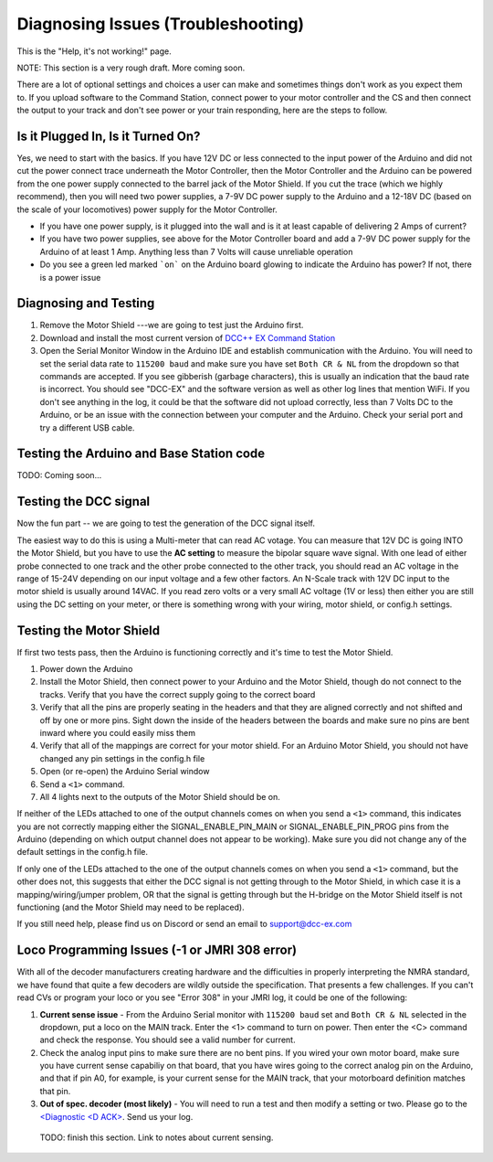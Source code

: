**************************************
Diagnosing Issues (Troubleshooting)
**************************************

This is the "Help, it's not working!" page.

NOTE: This section is a very rough draft. More coming soon.

There are a lot of optional settings and choices a user can make and sometimes things don't work as you expect them to. If you upload software to the Command Station, connect power to your motor controller and the CS and then connect the output to your track and don't see power or your train responding, here are the steps to follow.

Is it Plugged In, Is it Turned On?
===================================

Yes, we need to start with the basics. If you have 12V DC or less connected to the input power of the Arduino and did not cut the power connect trace underneath the Motor Controller, then the Motor Controller and the Arduino can be powered from the one power supply connected to the barrel jack of the Motor Shield. If you cut the trace (which we highly recommend), then you will need two power supplies, a 7-9V DC power supply to the Arduino and a 12-18V DC (based on the scale of your locomotives) power supply for the Motor Controller.

* If you have one power supply, is it plugged into the wall and is it at least capable of delivering 2 Amps of current?
* If you have two power supplies, see above for the Motor Controller board and add a 7-9V DC power supply for the Arduino of at least 1 Amp. Anything less than 7 Volts will cause unreliable operation
* Do you see a green led marked ```on``` on the Arduino board glowing to indicate the Arduino has power? If not, there is a power issue

Diagnosing and Testing
=============================

#. Remove the Motor Shield ---we are going to test just the Arduino first.
#. Download and install the most current version of `DCC++ EX Command Station <https://dcc-ex.com/download/commandstation.html#latest-dcc-ex-official-release>`_
#. Open the Serial Monitor Window in the Arduino IDE and establish communication with the Arduino. You will need to set the serial data rate to ``115200 baud`` and make sure you have set ``Both CR & NL`` from the dropdown so that commands are accepted. If you see gibberish (garbage characters), this is usually an indication that the baud rate is incorrect. You should see "DCC-EX" and the software version as well as other log lines that mention WiFi. If you don't see anything in the log, it could be that the software did not upload correctly, less than 7 Volts DC to the Arduino, or be an issue with the connection between your computer and the Arduino. Check your serial port and try a different USB cable.

Testing the Arduino and Base Station code
==============================================

TODO: Coming soon... 


Testing the DCC signal
=========================

Now the fun part -- we are going to test the generation of the DCC signal itself.  

The easiest way to do this is using a Multi-meter that can read AC votage. You can measure that 12V DC is going INTO the Motor Shield, but you have to use the **AC setting** to measure the bipolar square wave signal. With one lead of either probe connected to one track and the other probe connected to the other track, you should read an AC voltage in the range of 15-24V depending on our input voltage and a few other factors. An N-Scale track with 12V DC input to the motor shield is usually around 14VAC. If you read zero volts or a very small AC voltage (1V or less) then either you are still using the DC setting on your meter, or there is something wrong with your wiring, motor shield, or config.h settings.


Testing the Motor Shield
==============================

If first two tests pass, then the Arduino is functioning correctly and it's time to test the Motor Shield.  

#. Power down the Arduino
#. Install the Motor Shield, then connect power to your Arduino and the Motor Shield, though do not connect to the tracks. Verify that you have the correct supply going to the correct board 
#. Verify that all the pins are properly seating in the headers and that they are aligned correctly and not shifted and off by one or more pins. Sight down the inside of the headers between the boards and make sure no pins are bent inward where you could easily miss them
#. Verify that all of the mappings are correct for your motor shield. For an Arduino Motor Shield, you should not have changed any pin settings in the config.h file
#. Open (or re-open) the Arduino Serial window  
#. Send a ``<1>`` command.  
#. All 4 lights next to the outputs of the Motor Shield should be on.

If neither of the LEDs attached to one of the output channels comes on when you send a ``<1>`` command, this indicates you are not correctly mapping either the SIGNAL_ENABLE_PIN_MAIN or SIGNAL_ENABLE_PIN_PROG pins from the Arduino (depending on which output channel does not appear to be working). Make sure you did not change any of the default settings in the config.h file.

If only one of the LEDs attached to the one of the output channels comes on when you send a ``<1>`` command, but the other does not, this suggests that either the DCC signal is not getting through to the Motor Shield, in which case it is a mapping/wiring/jumper problem, OR that the signal is getting through but the H-bridge on the Motor Shield itself is not functioning (and the Motor Shield may need to be replaced). 

If you still need help, please find us on Discord or send an email to support@dcc-ex.com

Loco Programming Issues (-1 or JMRI 308 error)
===============================================

With all of the decoder manufacturers creating hardware and the difficulties in properly interpreting the NMRA standard, we have found that quite a few decoders are wildly outside the specification. That presents a few challenges. If you can't read CVs or program your loco or you see "Error 308" in your JMRI log, it could be one of the following:

#. **Current sense issue** - From the Arduino Serial monitor with ``115200 baud`` set and ``Both CR & NL`` selected in the dropdown, put a loco on the MAIN track. Enter the <1> command to turn on power. Then enter the <C> command and check the response. You should see a valid number for current.
#. Check the analog input pins to make sure there are no bent pins. If you wired your own motor board, make sure you have current sense capabiliy on that board, that you have wires going to the correct analog pin on the Arduino, and that if pin A0, for example, is your current sense for the MAIN track, that your motorboard definition matches that pin.
#. **Out of spec. decoder (most likely)** - You will need to run a test and then modify a setting or two. Please go to the `<Diagnostic \<D ACK\> <../reference/software/diagnostic-d-ack-command.html>`_. Send us your log.

..

   TODO: finish this section. Link to notes about current sensing.
